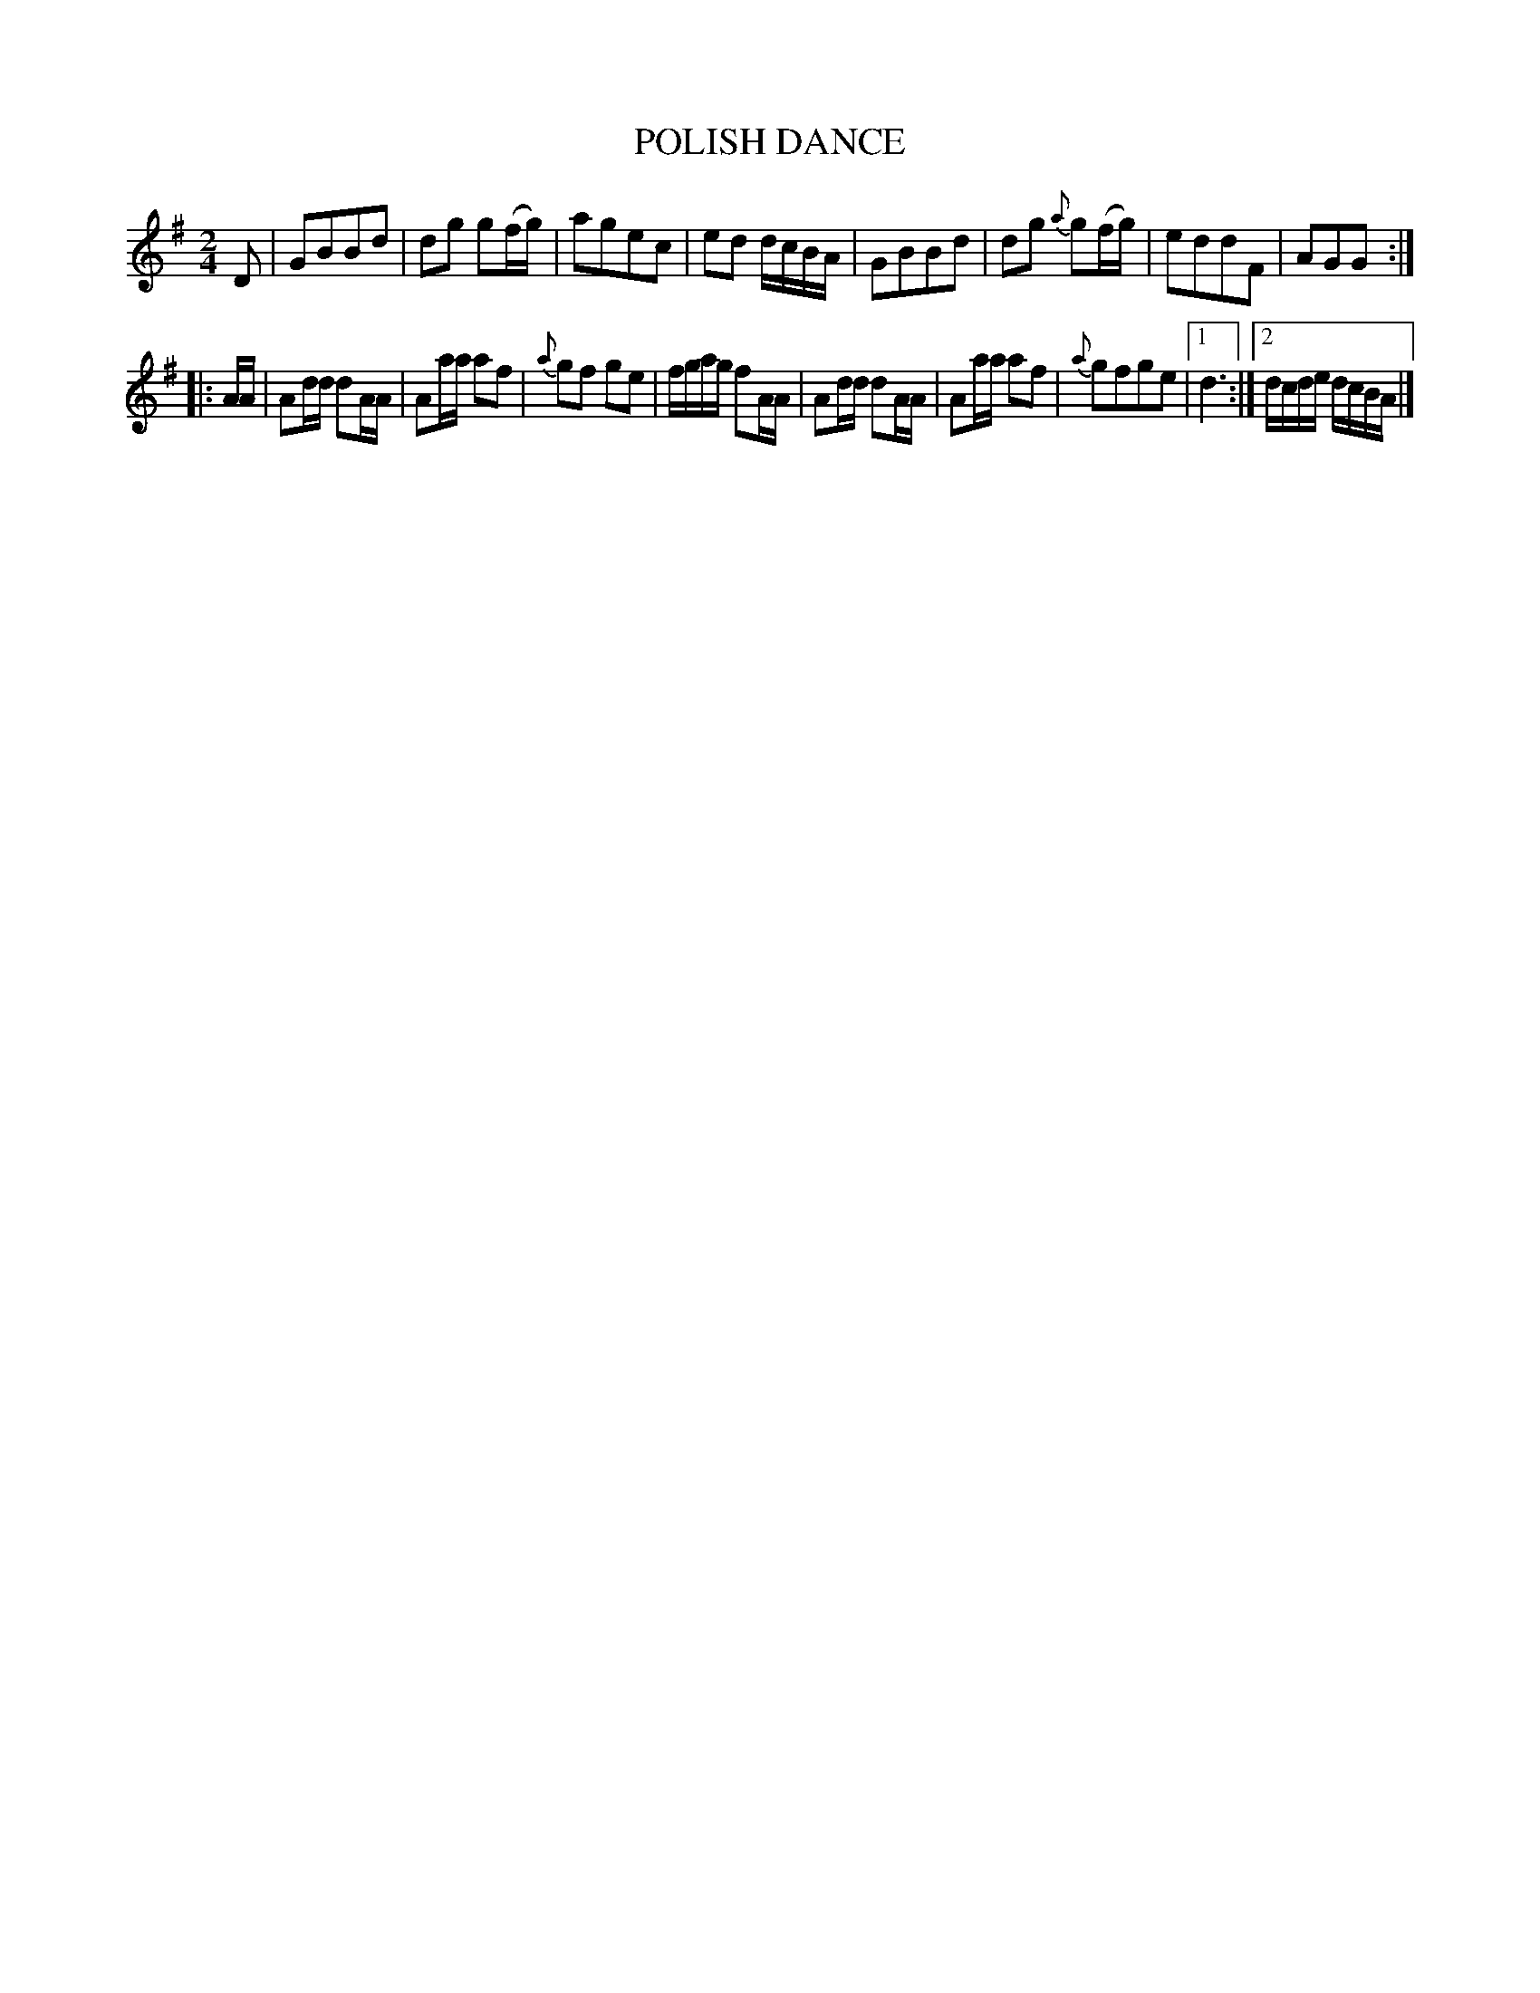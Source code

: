 X: 20704
T: POLISH DANCE
%R: march, reel
B: W. Hamilton "Universal Tune-Book" Vol. 2 Glasgow 1846 p.70 #4
S: http://s3-eu-west-1.amazonaws.com/itma.dl.printmaterial/book_pdfs/hamiltonvol2web.pdf
Z: 2016 John Chambers <jc:trillian.mit.edu>
M: 2/4
L: 1/16
K: G
%%slurgraces yes
%%graceslurs yes
% - - - - - - - - - - - - - - - - - - - - - - - - -
D2 |\
G2B2B2d2 | d2g2 g2(fg) | a2g2e2c2 | e2d2 dcBA |\
G2B2B2d2 | d2g2 {a}g2(fg) | e2d2d2F2 | A2G2G2 :|
|: AA |\
A2dd d2AA | A2aa a2f2 | {a}g2f2 g2e2 | fgag f2AA |\
A2dd d2AA | A2aa a2f2 | {a}g2f2g2e2 |[1 d6 :|[2 dcde dcBA |]
% - - - - - - - - - - - - - - - - - - - - - - - - -

